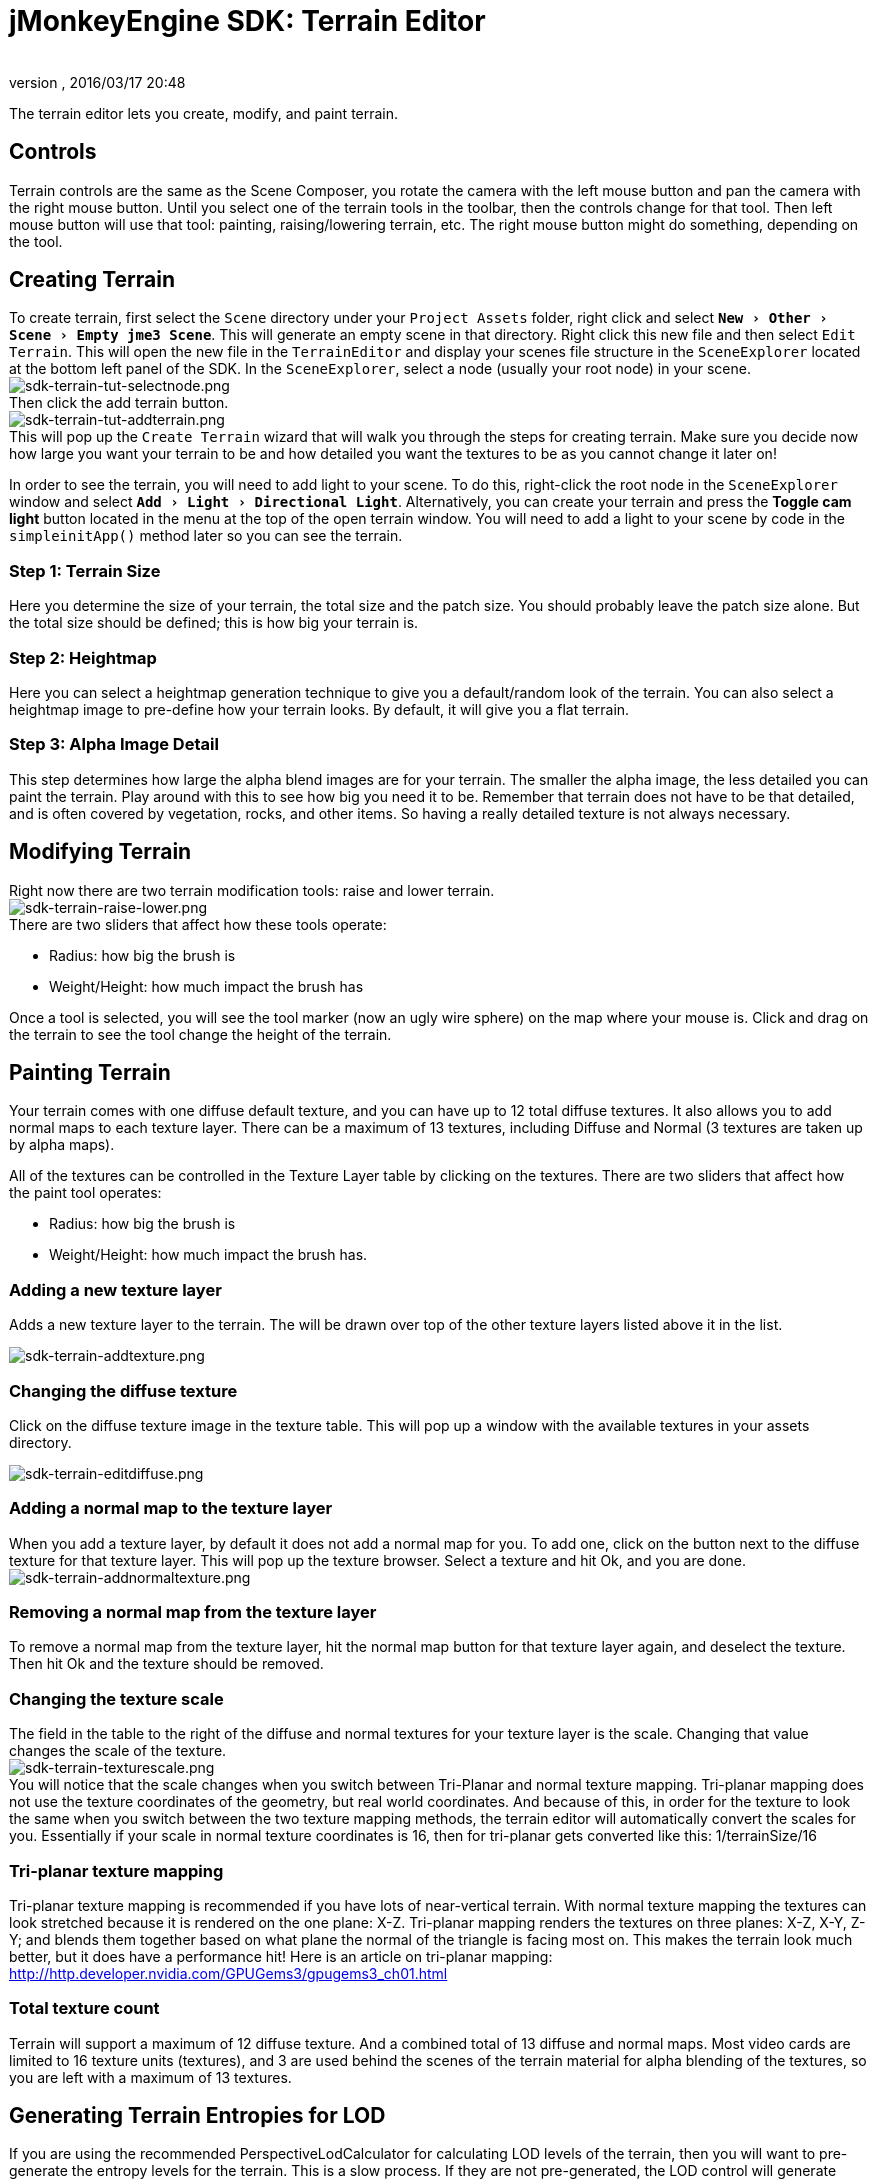 = jMonkeyEngine SDK: Terrain Editor
:author:
:revnumber:
:revdate: 2016/03/17 20:48
:keywords: documentation, sdk, tool, terrain, asset, texture
:relfileprefix: ../
:imagesdir: ..
:experimental:
ifdef::env-github,env-browser[:outfilesuffix: .adoc]


The terrain editor lets you create, modify, and paint terrain.

//image::wp-uploads/2011/07/terrain-blogpost-july.png[terrain-blogpost-july.png,width="416",height="375",align="center"]



== Controls

Terrain controls are the same as the Scene Composer, you rotate the camera with the left mouse button and pan the camera with the right mouse button. Until you select one of the terrain tools in the toolbar, then the controls change for that tool. Then left mouse button will use that tool: painting, raising/lowering terrain, etc. The right mouse button might do something, depending on the tool.


== Creating Terrain

To create terrain, first select the `Scene` directory under your `Project Assets` folder, right click and select `menu:New[Other>Scene>Empty jme3 Scene]`. This will generate an empty scene in that directory. Right click this new file and then select `Edit Terrain`. This will open the new file in the `TerrainEditor` and display your scenes file structure in the `SceneExplorer` located at the bottom left panel of the SDK. In the `SceneExplorer`, select a node (usually your root node) in your scene. +
image:sdk/sdk-terrain-tut-selectnode.png[sdk-terrain-tut-selectnode.png,width="",height=""] +
Then click the add terrain button. +
image:sdk/sdk-terrain-tut-addterrain.png[sdk-terrain-tut-addterrain.png,width="",height=""] +
This will pop up the `Create Terrain` wizard that will walk you through the steps for creating terrain. Make sure you decide now how large you want your terrain to be and how detailed you want the textures to be as you cannot change it later on!

In order to see the terrain, you will need to add light to your scene. To do this, right-click the root node in the `SceneExplorer` window and select `menu:Add[Light>Directional Light]`. Alternatively, you can create your terrain and press the btn:[Toggle cam light] button located in the menu at the top of the open terrain window. You will need to add a light to your scene by code in the `simpleinitApp()` method later so you can see the terrain.

=== Step 1: Terrain Size

Here you determine the size of your terrain, the total size and the patch size. You should probably leave the patch size alone. But the total size should be defined; this is how big your terrain is.


=== Step 2: Heightmap

Here you can select a heightmap generation technique to give you a default/random look of the terrain. You can also select a heightmap image to pre-define how your terrain looks.
By default, it will give you a flat terrain.


=== Step 3: Alpha Image Detail

This step determines how large the alpha blend images are for your terrain.  The smaller the alpha image, the less detailed you can paint the terrain. Play around with this to see how big you need it to be. Remember that terrain does not have to be that detailed, and is often covered by vegetation, rocks, and other items. So having a really detailed texture is not always necessary.


== Modifying Terrain

Right now there are two terrain modification tools: raise and lower terrain. +
image:sdk/sdk-terrain-raise-lower.png[sdk-terrain-raise-lower.png,width="",height=""] +
There are two sliders that affect how these tools operate:

*  Radius: how big the brush is
*  Weight/Height: how much impact the brush has

Once a tool is selected, you will see the tool marker (now an ugly wire sphere) on the map where your mouse is. Click and drag on the terrain to see the tool change the height of the terrain.


== Painting Terrain

Your terrain comes with one diffuse default texture, and you can have up to 12 total diffuse textures. It also allows you to add normal maps to each texture layer. There can be a maximum of 13 textures, including Diffuse and Normal (3 textures are taken up by alpha maps).

All of the textures can be controlled in the Texture Layer table by clicking on the textures.
There are two sliders that affect how the paint tool operates:

*  Radius: how big the brush is
*  Weight/Height: how much impact the brush has.


=== Adding a new texture layer

Adds a new texture layer to the terrain. The will be drawn over top of the other texture layers listed above it in the list.

image:sdk/sdk-terrain-addtexture.png[sdk-terrain-addtexture.png,width="",height=""]


=== Changing the diffuse texture

Click on the diffuse texture image in the texture table. This will pop up a window with the available textures in your assets directory.

image:sdk/sdk-terrain-editdiffuse.png[sdk-terrain-editdiffuse.png,width="",height=""]


=== Adding a normal map to the texture layer

When you add a texture layer, by default it does not add a normal map for you. To add one, click on the button next to the diffuse texture for that texture layer. This will pop up the texture browser. Select a texture and hit Ok, and you are done. +
image:sdk/sdk-terrain-addnormaltexture.png[sdk-terrain-addnormaltexture.png,width="",height=""]


=== Removing a normal map from the texture layer

To remove a normal map from the texture layer, hit the normal map button for that texture layer again, and deselect the texture. Then hit Ok and the texture should be removed.


=== Changing the texture scale

The field in the table to the right of the diffuse and normal textures for your texture layer is the scale. Changing that value changes the scale of the texture. +
image:sdk/sdk-terrain-texturescale.png[sdk-terrain-texturescale.png,width="",height=""] +
You will notice that the scale changes when you switch between Tri-Planar and normal texture mapping. Tri-planar mapping does not use the texture coordinates of the geometry, but real world coordinates. And because of this, in order for the texture to look the same when you switch between the two texture mapping methods, the terrain editor will automatically convert the scales for you.
Essentially if your scale in normal texture coordinates is 16, then for tri-planar gets converted like this: 1/terrainSize/16


=== Tri-planar texture mapping

Tri-planar texture mapping is recommended if you have lots of near-vertical terrain. With normal texture mapping the textures can look stretched because it is rendered on the one plane: X-Z. Tri-planar mapping renders the textures on three planes: X-Z, X-Y, Z-Y; and blends them together based on what plane the normal of the triangle is facing most on.
This makes the terrain look much better, but it does have a performance hit!
Here is an article on tri-planar mapping: link:http://http.developer.nvidia.com/GPUGems3/gpugems3_ch01.html[http://http.developer.nvidia.com/GPUGems3/gpugems3_ch01.html]


=== Total texture count

Terrain will support a maximum of 12 diffuse texture. And a combined total of 13 diffuse and normal maps.
Most video cards are limited to 16 texture units (textures), and 3 are used behind the scenes of the terrain material for alpha blending of the textures, so you are left with a maximum of 13 textures.


== Generating Terrain Entropies for LOD

If you are using the recommended PerspectiveLodCalculator for calculating LOD levels of the terrain, then you will want to pre-generate the entropy levels for the terrain. This is a slow process. If they are not pre-generated, the LOD control will generate them for you, but this will lag the user when they load the scene, and the terrain will flicker.
Use the 'Generate Entropies' button to pre-generate the entropies for the terrain, they will be saved with it.
Note that whenever you modify the height of the terrain, you should re-generate the entropies. Of course, don't do this every time, but maybe just before you are ready to send the map out for testing.


== Loading Terrain Into Your Game

There are a few things your code needs to do to load the terrain.

*  You must first use the asset manager to load the scene, see the <<jme3/beginner/hello_asset#,hello asset tutorial>>.
*  The terrain (as you can see on the left in the editor) is a sub-node of the scene, so you have to write code to investigate the child nodes of the scene until you find the node that is the terrain, see <<jme3/the_scene_graph#,this tutorial for scene graph concepts>>.
*  You also have to set the camera on the LOD control in order for it to work correctly:

[source,java]
----

TerrainLodControl lodControl = ((Node)terrain).getControl(TerrainLodControl.class);
            if (lodControl != null)
                lodControl.setCamera(getCamera());

----
